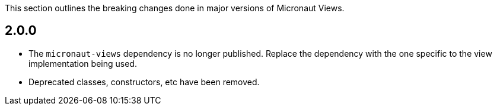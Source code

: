 This section outlines the breaking changes done in major versions of Micronaut Views.

== 2.0.0

* The `micronaut-views` dependency is no longer published. Replace the dependency with the one specific to the view implementation being used.

* Deprecated classes, constructors, etc have been removed.